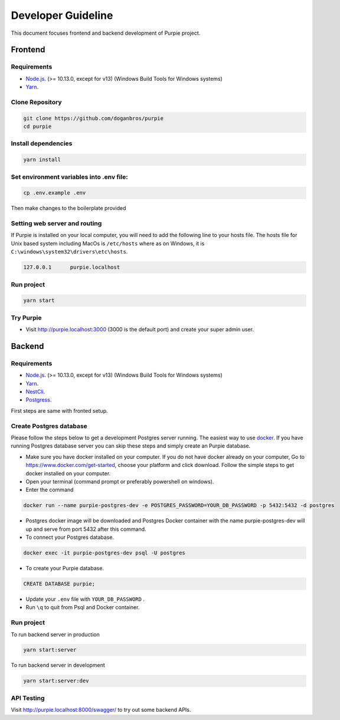 #########################
Developer Guideline
#########################

This document focuses frontend and backend development of Purpie project.


***************************************
Frontend
***************************************


Requirements 
============

* `Node.js <https://nodejs.org/en/download/>`_. (>= 10.13.0, except for v13) (Windows Build Tools for Windows systems)
* `Yarn <https://classic.yarnpkg.com/en/docs/install>`_.


Clone Repository
================

.. code-block:: rst

  git clone https://github.com/doganbros/purpie
  cd purpie


Install dependencies
====================

.. code-block:: rst

  yarn install
  


Set environment variables into .env file:
=========================================

.. code-block:: rst

  cp .env.example .env 
  

Then make changes to the boilerplate provided

Setting web server and routing
==============================

If Purpie is installed on your local computer, you will need to add the following line to your hosts file. The hosts file for Unix based system including MacOs is ``/etc/hosts`` where as on Windows, it is ``C:\windows\system32\drivers\etc\hosts``.


.. code-block:: rst

 127.0.0.1	purpie.localhost


Run project
===========

.. code-block:: rst

  yarn start
  

Try Purpie
==========

* Visit http://purpie.localhost:3000 (3000 is the default port) and create your super admin user.

***************************************
Backend
***************************************


Requirements 
============

* `Node.js <https://nodejs.org/en/download/>`_. (>= 10.13.0, except for v13) (Windows Build Tools for Windows systems)
* `Yarn <https://classic.yarnpkg.com/en/docs/install>`_.
* `NestCli <https://docs.nestjs.com/cli/overview>`_.
* `Postgress <https://www.postgresql.org/download/>`_.

First steps are same with fronted setup.

Create Postgres database
========================

Please follow the steps below to get a development Postgres server running. The easiest way to use `docker <https://www.docker.com>`_. If you have running Postgres database server you can skip these steps and simply create an Purpie database.

* Make sure you have docker installed on your computer. If you do not have docker already on your computer, Go to https://www.docker.com/get-started, choose your platform and click download. Follow the simple steps to get docker installed on your computer.

* Open your terminal (command prompt or preferably powershell on windows).

* Enter the command 

.. code-block:: rst

  docker run --name purpie-postgres-dev -e POSTGRES_PASSWORD=YOUR_DB_PASSWORD -p 5432:5432 -d postgres 
  

* Postgres docker image will be downloaded and Postgres Docker container with the name purpie-postgres-dev will up and serve from port 5432 after this command.

* To connect your Postgres database.

.. code-block:: rst

 docker exec -it purpie-postgres-dev psql -U postgres
  

* To create your Purpie database.

.. code-block:: rst

 CREATE DATABASE purpie;
  

* Update your ``.env`` file with ``YOUR_DB_PASSWORD`` .

* Run ``\q`` to quit from Psql and Docker container.


Run project
===========

To run backend server in production 

.. code-block:: rst

  yarn start:server   
  

To run backend server in development 

.. code-block:: rst

  yarn start:server:dev   
  

API Testing
===========

Visit http://purpie.localhost:8000/swagger/ to try out some backend APIs.



